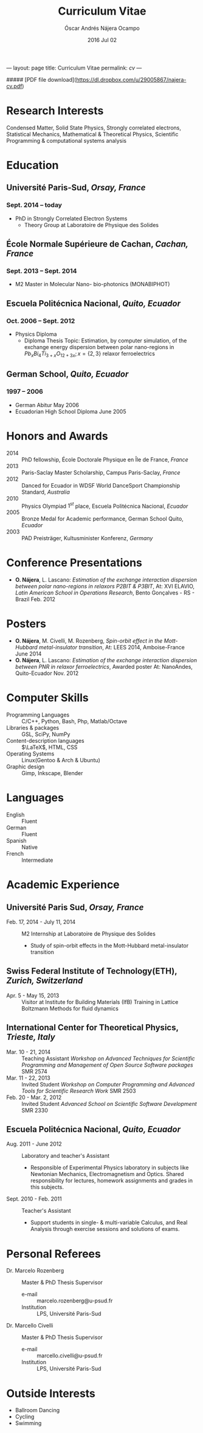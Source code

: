 #+TITLE: Curriculum Vitae
#+AUTHOR: Óscar Andrés Nájera Ocampo
#+EMAIL:  najera.oscar@gmail.com
#+DATE:   2016 Jul 02
#+LATEX_CLASS: moderncv
#+LATEX_CLASS_OPTIONS: [a4paper,11pt]
#+LATEX_HEADER: \usepackage[scale=0.85]{geometry}
#+LATEX_HEADER: \usepackage[utf8]{inputenc}
#+LATEX_HEADER: \usepackage{hyperref}
#+LATEX_HEADER: \moderncvstyle{classic} % CV theme - options include: 'casual' (default), 'classic', 'oldstyle' and 'banking'
#+LATEX_HEADER: \moderncvcolor{blue} % CV color - options include: 'blue' (default), 'orange', 'green', 'red', 'purple', 'grey' and 'black'
#+STARTUP: hideblocks
#+OPTIONS: toc:nil tags:nil

#+LATEX_HEADER: \name{Oscar}{Najera}
#+LATEX_HEADER: \address{1 Square François Couperin}{92160 Antony}{France}
#+LATEX_HEADER: \phone[mobile]{(+33) 0750908406}
#+LATEX_HEADER: \email{najera.oscar@gmail.com}
#+LATEX_HEADER: \homepage{https://titan-c.github.com}
#+LATEX_HEADER: \photo{./foto2012.jpg}
#+BEGIN_MARKDOWN
---
layout: page
title: Curriculum Vitae
permalink: /cv/
---

##### [PDF file download](https://dl.dropbox.com/u/29005867/najera-cv.pdf)
#+END_MARKDOWN

* Research Interests
Condensed Matter, Solid State Physics, Strongly correlated electrons,
Statistical Mechanics, Mathematical & Theoretical Physics, Scientific
Programming & computational systems analysis
* Education
** *Université Paris-Sud*, /Orsay, France/
*** *Sept. 2014 -- today*
- PhD in Strongly Correlated Electron Systems
    - Theory Group at Laboratoire de Physique des Solides
** *École Normale Supérieure de Cachan*, /Cachan, France/
*** *Sept. 2013 -- Sept. 2014*
 - M2 Master in Molecular Nano- bio-photonics (MONABIPHOT)
** *Escuela Politécnica Nacional*, /Quito, Ecuador/
*** *Oct. 2006 -- Sept. 2012*
 - Physics Diploma
   - Diploma Thesis Topic: Estimation, by computer simulation, of the
     exchange energy dispersion between polar nano-regions in
     $Pb_xBi_4Ti_{3+x}O_{12+3x}; x=\{2,3\}$ relaxor ferroelectrics
** *German School*, /Quito, Ecuador/
*** *1997 -- 2006*
- German Abitur May 2006
- Ecuadorian High School Diploma June 2005
* Honors and Awards
- 2014 :: PhD fellowship, École Doctorale Physique en Île de France, /France/
- 2013 :: Paris-Saclay Master Scholarship, Campus Paris-Saclay, /France/
- 2012 :: Danced for Ecuador in WDSF World DanceSport Championship Standard, /Australia/
- 2010 :: Physics Olympiad $1^{st}$ place, Escuela Politécnica Nacional, /Ecuador/
- 2005 :: Bronze Medal for Academic performance, German School Quito, /Ecuador/
- 2003 :: PAD Preisträger, Kultusminister Konferenz, /Germany/
* Conference Presentations
- *O. Nájera*, L. Lascano: /Estimation of the exchange interaction
  dispersion between polar nano-regions in relaxors P2BIT & P3BIT/, At:
  XVI ELAVIO, /Latin American School in Operations Research/, Bento
  Gonçalves - RS - Brazil Feb. 2012
* Posters
- *O. Nájera*, M. Civelli, M. Rozenberg, /Spin-orbit effect in the
  Mott-Hubbard metal-insulator transition/, At: LEES 2014,
  Amboise-France June 2014
- *O. Nájera*, L. Lascano: /Estimation of the exchange interaction
  dispersion between PNR in relaxor ferroelectrics/,  Awarded poster
  At: NanoAndes, Quito-Ecuador Nov. 2012

* Computer Skills
- Programming Languages ::  C/C++, Python, Bash, Php, Matlab/Octave
- Libraries & packages :: GSL, SciPy, NumPy
- Content-description languages :: $\LaTeX$, HTML, CSS
- Operating Systems ::  Linux(Gentoo & Arch & Ubuntu)
- Graphic design :: Gimp, Inkscape, Blender
* Languages
- English :: Fluent
- German :: Fluent
- Spanish :: Native
- French :: Intermediate

* Academic Experience
** Université Paris Sud, /Orsay, France/
-  Feb. 17, 2014 - July 11, 2014 :: M2 Internship at Laboratoire de Physique des Solides
  - Study of spin-orbit effects in the Mott-Hubbard metal-insulator transition
** Swiss Federal Institute of Technology(ETH), /Zurich, Switzerland/
- Apr. 5 - May 15, 2013 :: Visitor at Institute for Building Materials (IfB)
    Training in Lattice Boltzmann Methods for fluid dynamics
** International Center for Theoretical Physics, /Trieste, Italy/
- Mar. 10 - 21, 2014 :: Teaching Assistant
    /Workshop on Advanced Techniques for Scientific Programming and
    Management of Open Source Software packages/ SMR 2574
- Mar. 11 - 22, 2013 :: Invited Student
    /Workshop on Computer Programming and Advanced Tools for Scientific
    Research Work/ SMR 2503
- Feb. 20 - Mar. 2, 2012 :: Invited Student
    /Advanced School on Scientific Software Development/ SMR 2330
** Escuela Politécnica Nacional, /Quito, Ecuador/
- Aug. 2011 - June 2012 :: Laboratory and teacher's Assistant
    - Responsible of Experimental Physics laboratory in subjects like
      Newtonian Mechanics, Electromagnetism and Optics. Shared
      responsibility for lectures, homework assignments and grades in
      this subjects.
- Sept. 2010 - Feb. 2011 :: Teacher's Assistant
    - Support students in single- & multi-variable Calculus, and Real
      Analysis through exercise sessions and solutions of exams.
* Personal Referees                                               :latexonly:
- Dr. Marcelo Rozenberg :: Master & PhD Thesis Supervisor
    - e-mail :: marcelo.rozenberg@u-psud.fr
    - Institution :: LPS, Université Paris-Sud
- Dr. Marcello Civelli :: Master & PhD Thesis Supervisor
    - e-mail :: marcello.civelli@u-psud.fr
    - Institution :: LPS, Université Paris-Sud
* Outside Interests
- Ballroom Dancing
- Cycling
- Swimming

* Contact Information                                              :noexport:
| *Home Address* | 1 Square François Couperin |
|              | 92160 Antony - France      |
| *Mobile*       | (+33) 0750908406           |
| *e-mail*       | najera.oscar@gmail.com     |
| *www*          | https://titan-c.github.com |
* Personal Information                                             :noexport:
| *Family Name* | Nájera Ocampo |   | *Given Name*    | Óscar Andrés  |
| *Nationality* | Ecuadorian    |   | *Date of Birth* | 13 April 1988 |
| *Gender*      | Male          |   |               |               |
* Readme - About exports                                           :noexport:
Because for now I could not make the export process totally automatic
here are the steps to follow.
** Markdown export for the website
It is important to launch markdown first to make orgmode aware of it
and understand the first markdown block. Otherwise it appears in the
Latex file.
#+BEGIN_SRC emacs-lisp :results output :exports results
  (let ((org-export-exclude-tags '("noexport" "latexonly")))
    (org-md-export-to-markdown))
    (rename-file "cv.md" "../cv.md" t)
#+END_SRC

#+RESULTS:

and remember to double escape the latex in the rendered markdown
file. So \(\LaTeX\) has to become \\(\LaTeX\\)
** Latex
To load the CV Template into the orgmode export I need to load the
moderncv class. I adapted this from [[http://orgmode.org/worg/org-tutorials/org-latex-export.html][Latex export - 6 Using Custom
Classes]] . Just run this once to load.
#+BEGIN_SRC emacs-lisp
  (add-to-list 'org-latex-classes '("moderncv"
                      "\\documentclass{moderncv}
       [NO-DEFAULT-PACKAGES]
       [EXTRA]"
       ("\\section{%s}" . "\\section*{%s}")
       ("\\subsection{%s}" . "\\subsection*{%s}")
       ("\\cvitem{%s}{" "}" "\\cvitem{%s}{" "}")))
#+END_SRC

#+RESULTS:
| moderncv | \documentclass{moderncv} |

#+BEGIN_SRC emacs-lisp
 (org-latex-export-to-pdf)
 (rename-file "cv.pdf" "~/Dropbox/Public/najera-cv.pdf" t)
#+END_SRC

#+RESULTS:
